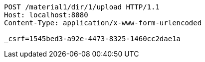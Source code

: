 [source,http,options="nowrap"]
----
POST /material1/dir/1/upload HTTP/1.1
Host: localhost:8080
Content-Type: application/x-www-form-urlencoded

_csrf=1545bed3-a92e-4473-8325-1460cc2dae1a
----